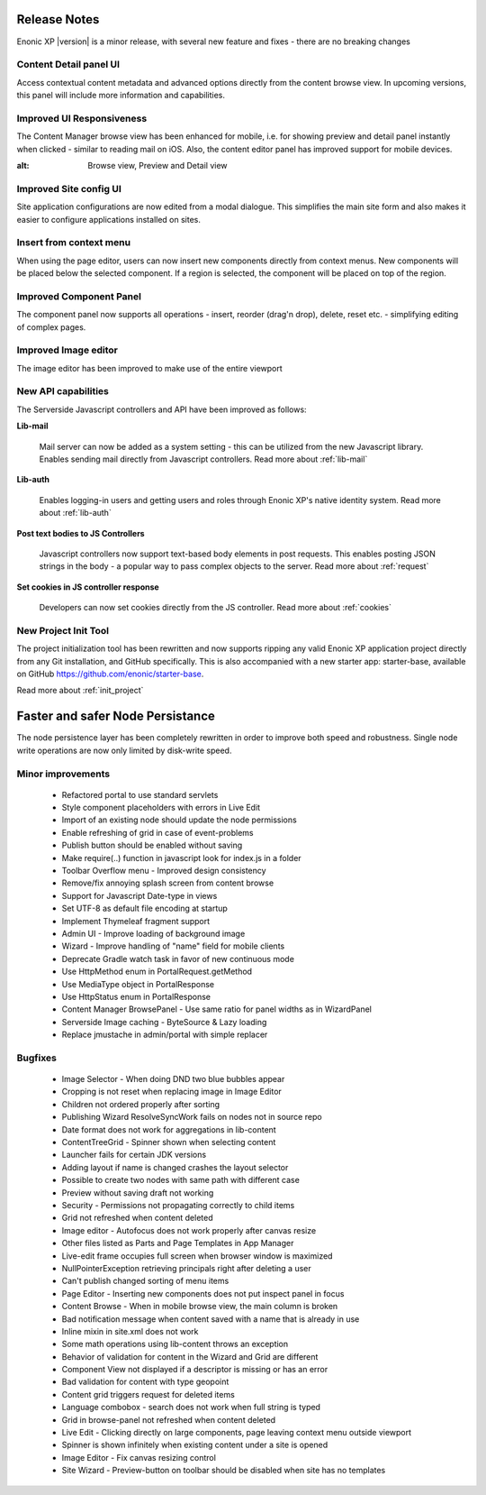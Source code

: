 Release Notes
===================

Enonic XP |version| is a minor release, with several new feature and fixes - there are no breaking changes


Content Detail panel UI
-----------------------

Access contextual content metadata and advanced options directly from the content browse view.
In upcoming versions, this panel will include more information and capabilities.

.. image:: images/detail-panel.png
  :alt: Detail panel can be seen to the right

Improved UI Responsiveness
-------------------------

The Content Manager browse view has been enhanced for mobile, i.e. for showing preview and detail panel instantly when clicked - similar to
reading mail on iOS. Also, the content editor panel has improved support for mobile devices.

.. image:: images/mobile.jpg
:alt: Browse view, Preview and Detail view

Improved Site config UI
-----------------------

Site application configurations are now edited from a modal dialogue. This simplifies the main site form and also makes it easier to
configure applications installed on sites.

.. image:: images/site-config.png


Insert from context menu
------------------------

When using the page editor, users can now insert new components directly from context menus. New components will be placed below the
selected component. If a region is selected, the component will be placed on top of the region.

.. image:: images/insert-context-menu.png


Improved Component Panel
------------------------

The component panel now supports all operations - insert, reorder (drag'n drop), delete, reset etc. - simplifying editing of complex pages.

.. image:: images/component-panel.png


Improved Image editor
---------------------

The image editor has been improved to make use of the entire viewport

.. image:: images/image-editor.png


New API capabilities
--------------------

The Serverside Javascript controllers and API have been improved as follows:

**Lib-mail**

  Mail server can now be added as a system setting - this can be utilized from the new Javascript library.
  Enables sending mail directly from Javascript controllers. Read more about :ref:`lib-mail`

**Lib-auth**

  Enables logging-in users and getting users and roles through Enonic XP's native identity system. Read more about :ref:`lib-auth`

**Post text bodies to JS Controllers**

  Javascript controllers now support text-based body elements in post requests. This enables posting JSON strings in the body - a popular
  way to pass complex objects to the server. Read more about :ref:`request`

**Set cookies in JS controller response**

  Developers can now set cookies directly from the JS controller. Read more about :ref:`cookies`


New Project Init Tool
--------------------------

The project initialization tool has been rewritten and now supports ripping any valid Enonic XP application project directly from any Git
installation, and GitHub specifically. This is also accompanied with a new starter app: starter-base, available on GitHub https://github.com/enonic/starter-base.

Read more about :ref:`init_project`

Faster and safer Node Persistance
==================================

The node persistence layer has been completely rewritten in order to improve both speed and robustness. Single node write operations are now
only limited by disk-write speed.

Minor improvements
------------------
  * Refactored portal to use standard servlets
  * Style component placeholders with errors in Live Edit
  * Import of an existing node should update the node permissions
  * Enable refreshing of grid in case of event-problems
  * Publish button should be enabled without saving
  * Make require(..) function in javascript look for index.js in a folder
  * Toolbar Overflow menu - Improved design consistency
  * Remove/fix annoying splash screen from content browse
  * Support for Javascript Date-type in views
  * Set UTF-8 as default file encoding at startup
  * Implement Thymeleaf fragment support
  * Admin UI - Improve loading of background image
  * Wizard - Improve handling of "name" field for mobile clients
  * Deprecate Gradle watch task in favor of new continuous mode
  * Use HttpMethod enum in PortalRequest.getMethod
  * Use MediaType object in PortalResponse
  * Use HttpStatus enum in PortalResponse
  * Content Manager BrowsePanel - Use same ratio for panel widths as in WizardPanel
  * Serverside Image caching - ByteSource & Lazy loading
  * Replace jmustache in admin/portal with simple replacer

Bugfixes
--------
  * Image Selector - When doing DND two blue bubbles appear
  * Cropping is not reset when replacing image in Image Editor
  * Children not ordered properly after sorting
  * Publishing Wizard ResolveSyncWork fails on nodes not in source repo
  * Date format does not work for aggregations in lib-content
  * ContentTreeGrid - Spinner shown when selecting content
  * Launcher fails for certain JDK versions
  * Adding layout if name is changed crashes the layout selector
  * Possible to create two nodes with same path with different case
  * Preview without saving draft not working
  * Security - Permissions not propagating correctly to child items
  * Grid not refreshed when content deleted
  * Image editor - Autofocus does not work properly after canvas resize
  * Other files listed as Parts and Page Templates in App Manager
  * Live-edit frame occupies full screen when browser window is maximized
  * NullPointerException retrieving principals right after deleting a user
  * Can't publish changed sorting of menu items
  * Page Editor - Inserting new components does not put inspect panel in focus
  * Content Browse - When in mobile browse view, the main column is broken
  * Bad notification message when content saved with a name that is already in use
  * Inline mixin in site.xml does not work
  * Some math operations using lib-content throws an exception
  * Behavior of validation for content in the Wizard and Grid are different
  * Component View not displayed if a descriptor is missing or has an error
  * Bad validation for content with type geopoint
  * Content grid triggers request for deleted items
  * Language combobox - search does not work when full string is typed
  * Grid in browse-panel not refreshed when content deleted
  * Live Edit - Clicking directly on large components, page leaving context menu outside viewport
  * Spinner is shown infinitely when existing content under a site is opened
  * Image Editor - Fix canvas resizing control
  * Site Wizard - Preview-button on toolbar should be disabled when site has no templates
